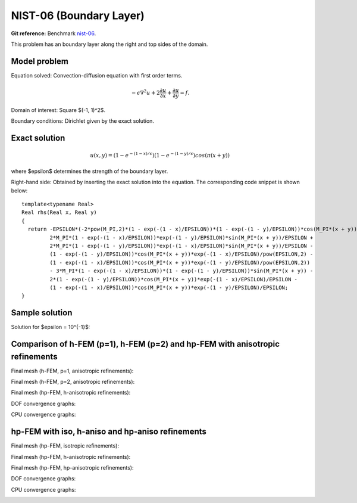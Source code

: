 NIST-06 (Boundary Layer)
-----------------

**Git reference:** Benchmark `nist-06 <http://git.hpfem.org/hermes.git/tree/HEAD:/hermes2d/benchmarks/nist-06>`_.

This problem has an boundary layer along the right and top sides of the domain.

Model problem
~~~~~~~~~~~~~

Equation solved: Convection-diffusion equation with first order terms. 

.. math::

       -\epsilon \nabla^{2} u + 2\frac{\partial u}{\partial x} + \frac{\partial u}{\partial y}= f.

Domain of interest: Square $(-1, 1)^2$.

Boundary conditions: Dirichlet given by the exact solution.

Exact solution
~~~~~~~~~~~~~~

.. math::

    u(x,y) = (1 - e^{-(1 - x) / \epsilon})(1 - e^{-(1 - y) / \epsilon})cos(\pi (x + y))

where $\epsilon$ determines the strength of the boundary layer. 

Right-hand side: Obtained by inserting the exact solution into the equation.
The corresponding code snippet is shown below::

    template<typename Real>
    Real rhs(Real x, Real y)
    {
      return -EPSILON*(-2*pow(M_PI,2)*(1 - exp(-(1 - x)/EPSILON))*(1 - exp(-(1 - y)/EPSILON))*cos(M_PI*(x + y)) + 
             2*M_PI*(1 - exp(-(1 - x)/EPSILON))*exp(-(1 - y)/EPSILON)*sin(M_PI*(x + y))/EPSILON + 
             2*M_PI*(1 - exp(-(1 - y)/EPSILON))*exp(-(1 - x)/EPSILON)*sin(M_PI*(x + y))/EPSILON - 
             (1 - exp(-(1 - y)/EPSILON))*cos(M_PI*(x + y))*exp(-(1 - x)/EPSILON)/pow(EPSILON,2) - 
             (1 - exp(-(1 - x)/EPSILON))*cos(M_PI*(x + y))*exp(-(1 - y)/EPSILON)/pow(EPSILON,2)) 
             - 3*M_PI*(1 - exp(-(1 - x)/EPSILON))*(1 - exp(-(1 - y)/EPSILON))*sin(M_PI*(x + y)) - 
             2*(1 - exp(-(1 - y)/EPSILON))*cos(M_PI*(x + y))*exp(-(1 - x)/EPSILON)/EPSILON - 
             (1 - exp(-(1 - x)/EPSILON))*cos(M_PI*(x + y))*exp(-(1 - y)/EPSILON)/EPSILON;
    }

Sample solution
~~~~~~~~~~~~~~~

Solution for $\epsilon = 10^{-1}$:

.. image:: nist-06/solution.png
   :align: center
   :width: 600
   :height: 400
   :alt: Solution.

Comparison of h-FEM (p=1), h-FEM (p=2) and hp-FEM with anisotropic refinements
~~~~~~~~~~~~~~~~~~~~~~~~~~~~~~~~~~~~~~~~~~~~~~~~~~~~~~~~~~~~~~~~~~~~~~~~~~~~~~

Final mesh (h-FEM, p=1, anisotropic refinements):

.. image:: nist-06/mesh_h1_aniso.png
   :align: center
   :width: 450
   :alt: Final mesh.

Final mesh (h-FEM, p=2, anisotropic refinements):

.. image:: nist-06/mesh_h2_aniso.png
   :align: center
   :width: 450
   :alt: Final mesh.

Final mesh (hp-FEM, h-anisotropic refinements):

.. image:: nist-06/mesh_hp_anisoh.png
   :align: center
   :width: 450
   :alt: Final mesh.

DOF convergence graphs:

.. image:: nist-06/conv_dof_aniso.png
   :align: center
   :width: 600
   :height: 400
   :alt: DOF convergence graph.

CPU convergence graphs:

.. image:: nist-06/conv_cpu_aniso.png
   :align: center
   :width: 600
   :height: 400
   :alt: CPU convergence graph.

hp-FEM with iso, h-aniso and hp-aniso refinements
~~~~~~~~~~~~~~~~~~~~~~~~~~~~~~~~~~~~~~~~~~~~~~~~~

Final mesh (hp-FEM, isotropic refinements):

.. image:: nist-06/mesh_hp_iso.png
   :align: center
   :width: 450
   :alt: Final mesh.

Final mesh (hp-FEM, h-anisotropic refinements):

.. image:: nist-06/mesh_hp_anisoh.png
   :align: center
   :width: 450
   :alt: Final mesh.

Final mesh (hp-FEM, hp-anisotropic refinements):

.. image:: nist-06/mesh_hp_aniso.png
   :align: center
   :width: 450
   :alt: Final mesh.

DOF convergence graphs:

.. image:: nist-06/conv_dof_hp.png
   :align: center
   :width: 600
   :height: 400
   :alt: DOF convergence graph.

CPU convergence graphs:

.. image:: nist-06/conv_cpu_hp.png
   :align: center
   :width: 600
   :height: 400
   :alt: CPU convergence graph.


